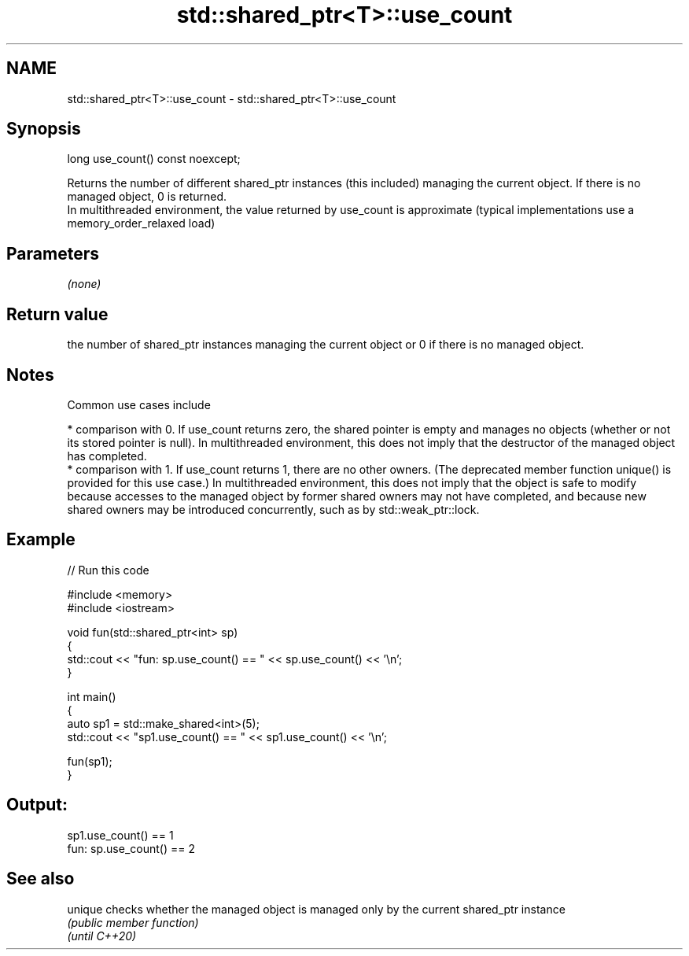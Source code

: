 .TH std::shared_ptr<T>::use_count 3 "2020.03.24" "http://cppreference.com" "C++ Standard Libary"
.SH NAME
std::shared_ptr<T>::use_count \- std::shared_ptr<T>::use_count

.SH Synopsis

  long use_count() const noexcept;

  Returns the number of different shared_ptr instances (this included) managing the current object. If there is no managed object, 0 is returned.
  In multithreaded environment, the value returned by use_count is approximate (typical implementations use a memory_order_relaxed load)

.SH Parameters

  \fI(none)\fP

.SH Return value

  the number of shared_ptr instances managing the current object or 0 if there is no managed object.

.SH Notes

  Common use cases include

  * comparison with 0. If use_count returns zero, the shared pointer is empty and manages no objects (whether or not its stored pointer is null). In multithreaded environment, this does not imply that the destructor of the managed object has completed.
  * comparison with 1. If use_count returns 1, there are no other owners. (The deprecated member function unique() is provided for this use case.) In multithreaded environment, this does not imply that the object is safe to modify because accesses to the managed object by former shared owners may not have completed, and because new shared owners may be introduced concurrently, such as by std::weak_ptr::lock.


.SH Example

  
// Run this code

    #include <memory>
    #include <iostream>

    void fun(std::shared_ptr<int> sp)
    {
        std::cout << "fun: sp.use_count() == " << sp.use_count() << '\\n';
    }

    int main()
    {
        auto sp1 = std::make_shared<int>(5);
        std::cout << "sp1.use_count() == " << sp1.use_count() << '\\n';

        fun(sp1);
    }

.SH Output:

    sp1.use_count() == 1
    fun: sp.use_count() == 2


.SH See also



  unique        checks whether the managed object is managed only by the current shared_ptr instance
                \fI(public member function)\fP
  \fI(until C++20)\fP




